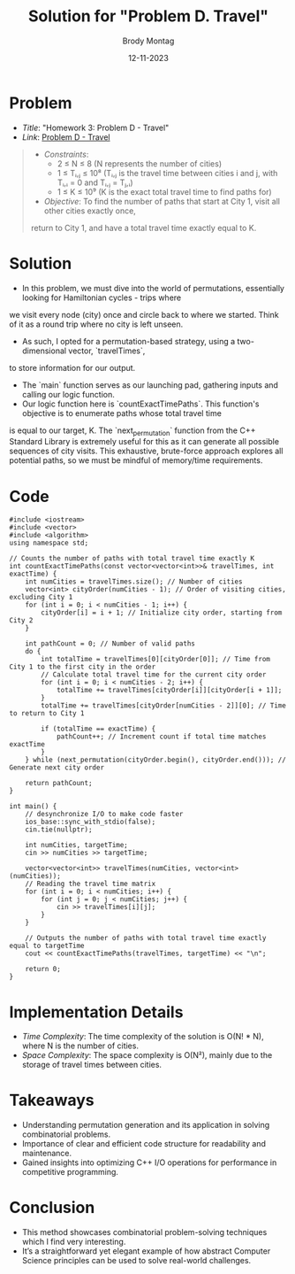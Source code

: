 #+TITLE: Solution for "Problem D. Travel"
#+AUTHOR: Brody Montag
#+DATE: 12-11-2023

* Problem
  - /Title/: "Homework 3: Problem D - Travel"
  - /Link/: [[https://vjudge.net/contest/581598/problemPrint/D][Problem D - Travel]]
  #+begin_quote
  - /Constraints/:
    + 2 ≤ N ≤ 8 (N represents the number of cities)
    + 1 ≤ Tᵢ,ⱼ ≤ 10⁸ (Tᵢ,ⱼ is the travel time between cities i and j, with Tᵢ,ᵢ = 0 and Tᵢ,ⱼ = Tⱼ,ᵢ)
    + 1 ≤ K ≤ 10⁹ (K is the exact total travel time to find paths for)
  - /Objective/: To find the number of paths that start at City 1, visit all other cities exactly once, 
  return to City 1, and have a total travel time exactly equal to K.
  #+end_quote

* Solution
  - In this problem, we must dive into the world of permutations, essentially looking for Hamiltonian cycles - trips where 
  we visit every node (city) once and circle back to where we started. Think of it as a round trip where no city is left 
  unseen.
  - As such, I opted for a permutation-based strategy, using a two-dimensional vector, `travelTimes`, 
  to store information for our output.
  - The `main` function serves as our launching pad, gathering inputs and calling our logic function. 
  - Our logic function here is `countExactTimePaths`. This function's objective is to enumerate paths whose total travel time 
  is equal to our target, K. The `next_permutation` function from the C++ Standard Library is extremely useful for this as it 
  can generate all possible sequences of city visits. This exhaustive, brute-force approach explores all potential paths, so we 
  must be mindful of memory/time requirements.
* Code 
#+begin_src c++
#include <iostream>
#include <vector>
#include <algorithm>
using namespace std;

// Counts the number of paths with total travel time exactly K
int countExactTimePaths(const vector<vector<int>>& travelTimes, int exactTime) {
    int numCities = travelTimes.size(); // Number of cities
    vector<int> cityOrder(numCities - 1); // Order of visiting cities, excluding City 1
    for (int i = 0; i < numCities - 1; i++) {
        cityOrder[i] = i + 1; // Initialize city order, starting from City 2
    }

    int pathCount = 0; // Number of valid paths
    do {
        int totalTime = travelTimes[0][cityOrder[0]]; // Time from City 1 to the first city in the order
        // Calculate total travel time for the current city order
        for (int i = 0; i < numCities - 2; i++) {
            totalTime += travelTimes[cityOrder[i]][cityOrder[i + 1]];
        }
        totalTime += travelTimes[cityOrder[numCities - 2]][0]; // Time to return to City 1

        if (totalTime == exactTime) {
            pathCount++; // Increment count if total time matches exactTime
        }
    } while (next_permutation(cityOrder.begin(), cityOrder.end())); // Generate next city order

    return pathCount;
}

int main() {
    // desynchronize I/O to make code faster
    ios_base::sync_with_stdio(false);
    cin.tie(nullptr);

    int numCities, targetTime;
    cin >> numCities >> targetTime;

    vector<vector<int>> travelTimes(numCities, vector<int>(numCities));
    // Reading the travel time matrix
    for (int i = 0; i < numCities; i++) {
        for (int j = 0; j < numCities; j++) {
            cin >> travelTimes[i][j];
        }
    }

    // Outputs the number of paths with total travel time exactly equal to targetTime
    cout << countExactTimePaths(travelTimes, targetTime) << "\n";

    return 0;
}
#+end_src
* Implementation Details
  - /Time Complexity/: The time complexity of the solution is O(N! * N), where N is the number of cities.
  - /Space Complexity/: The space complexity is O(N²), mainly due to the storage of travel times between cities.

* Takeaways
  - Understanding permutation generation and its application in solving combinatorial problems.
  - Importance of clear and efficient code structure for readability and maintenance.
  - Gained insights into optimizing C++ I/O operations for performance in competitive programming.

* Conclusion
  - This method showcases combinatorial problem-solving techniques which I find very interesting. 
  - It’s a straightforward yet elegant example of how abstract Computer Science principles can be used to solve real-world challenges.


